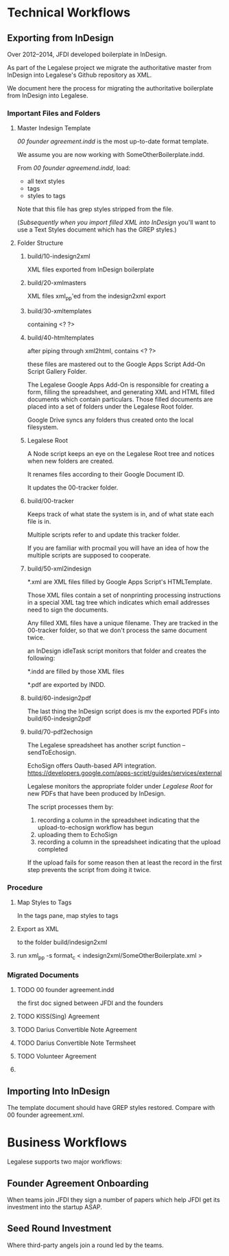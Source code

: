 * Technical Workflows
** Exporting from InDesign

Over 2012--2014, JFDI developed boilerplate in InDesign.

As part of the Legalese project we migrate the authoritative master from InDesign into Legalese's Github repository as XML.

We document here the process for migrating the authoritative boilerplate from InDesign into Legalese.

*** Important Files and Folders

**** Master Indesign Template
/00 founder agreement.indd/ is the most up-to-date format template.

We assume you are now working with SomeOtherBoilerplate.indd.

From /00 founder agreemend.indd/, load:
- all text styles
- tags
- styles to tags

Note that this file has grep styles stripped from the file.

([[*Importing%20Into%20InDesign][Subsequently when you import filled XML into InDesign]] you'll want to use a Text Styles document which has the GREP styles.)

**** Folder Structure

***** build/10-indesign2xml

XML files exported from InDesign boilerplate

***** build/20-xmlmasters

XML files xml_pp'ed from the indesign2xml export

***** build/30-xmltemplates

containing <? ?>

***** build/40-htmltemplates

after piping through xml2html, contains <? ?>

these files are mastered out to the Google Apps Script Add-On Script Gallery Folder.

The Legalese Google Apps Add-On is responsible for creating a form, filling the spreadsheet, and generating XML and HTML filled documents which contain particulars. Those filled documents are placed into a set of folders under the Legalese Root folder.

Google Drive syncs any folders thus created onto the local filesystem.

***** Legalese Root

A Node script keeps an eye on the Legalese Root tree and notices when new folders are created.

It renames files according to their Google Document ID.

It updates the 00-tracker folder.

***** build/00-tracker

Keeps track of what state the system is in, and of what state each file is in.

Multiple scripts refer to and update this tracker folder.

If you are familiar with procmail you will have an idea of how the multiple scripts are supposed to cooperate.

***** build/50-xml2indesign

*.xml are XML files filled by Google Apps Script's HTMLTemplate.

Those XML files contain a set of nonprinting processing instructions in a special XML tag tree which indicates which email addresses need to sign the documents.

Any filled XML files have a unique filename. They are tracked in the 00-tracker folder, so that we don't process the same document twice.

an InDesign idleTask script monitors that folder and creates the following:

*.indd are filled by those XML files

*.pdf are exported by INDD.

***** build/60-indesign2pdf

The last thing the InDesign script does is mv the exported PDFs into build/60-indesign2pdf

***** build/70-pdf2echosign

The Legalese spreadsheet has another script function -- sendToEchosign.

EchoSign offers Oauth-based API integration.
https://developers.google.com/apps-script/guides/services/external

Legalese monitors the appropriate folder under /Legalese Root/ for new PDFs that have been produced by InDesign.

The script processes them by:
1. recording a column in the spreadsheet indicating that the upload-to-echosign workflow has begun
2. uploading them to EchoSign
3. recording a column in the spreadsheet indicating that the upload completed

If the upload fails for some reason then at least the record in the first step prevents the script from doing it twice.


*** Procedure
**** Map Styles to Tags
In the tags pane, map styles to tags
**** Export as XML
to the folder build/indesign2xml

**** run xml_pp -s format_c < indesign2xml/SomeOtherBoilerplate.xml > 

*** Migrated Documents
**** TODO 00 founder agreement.indd

the first doc signed between JFDI and the founders
**** TODO KISS(Sing) Agreement
**** TODO Darius Convertible Note Agreement
**** TODO Darius Convertible Note Termsheet
**** TODO Volunteer Agreement
**** 

** Importing Into InDesign

The template document should have GREP styles restored. Compare with 00 founder agreement.xml.

* Business Workflows

Legalese supports two major workflows:

** Founder Agreement Onboarding
When teams join JFDI they sign a number of papers which help JFDI get its investment into the startup ASAP.

** Seed Round Investment
Where third-party angels join a round led by the teams.

